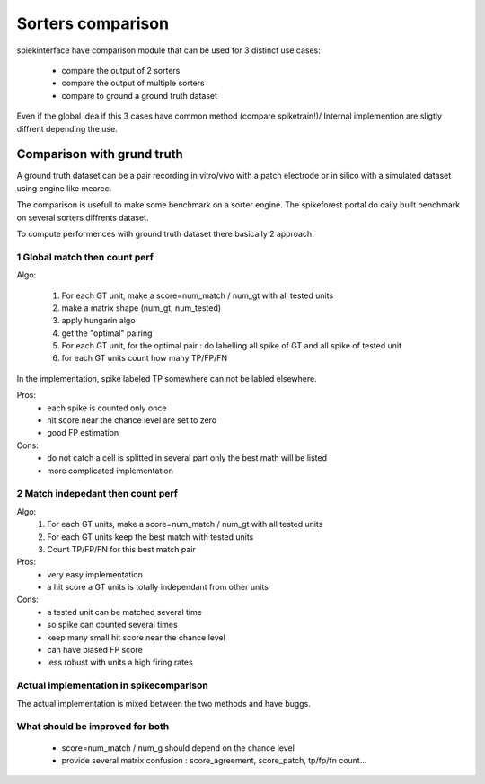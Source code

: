 Sorters comparison
==================

spiekinterface have comparison module that can be used for 3
distinct use cases:
  * compare the output of 2 sorters
  * compare the output of multiple sorters
  * compare to ground a ground truth dataset

Even if the global idea if this 3 cases have common method (compare spiketrain!)/
Internal implemention are sligtly diffrent depending the use.



Comparison with grund truth
---------------------------

A ground truth dataset can be a pair recording in vitro/vivo with a patch electrode
or in silico with a simulated dataset using engine like mearec.

The comparison is usefull to make some benchmark on a sorter engine.
The spikeforest portal do daily built benchmark on several sorters diffrents dataset.

To compute performences with ground truth dataset there basically 2 approach:

1 Global match then count perf
..............................


Algo:

  1. For each GT unit, make a score=num_match / num_gt with all tested units
  2. make a matrix shape (num_gt, num_tested)
  3. apply hungarin algo
  4. get the "optimal" pairing
  5. For each GT unit, for the optimal pair : do labelling all spike of GT and all spike of tested unit
  6. for each GT units count how many TP/FP/FN 

In the implementation, spike labeled TP somewhere can not be labled elsewhere.  

Pros:
  * each spike is counted only once
  * hit score near the chance level are set to zero
  * good FP estimation
  
Cons:
  * do not catch a cell is splitted in several part
    only the best math will be listed
  * more complicated implementation



2 Match indepedant then count perf
..................................


Algo:
  1. For each GT units, make a score=num_match / num_gt with all tested units
  2. For each GT units keep the best match with tested units
  3. Count TP/FP/FN for this best match pair


Pros:
  * very easy implementation
  * a hit score a GT units is totally
    independant from other units

Cons:
  * a tested unit can be matched several time
  * so spike can counted several times
  * keep many small hit score near the chance level
  * can have biased FP score
  * less robust with units a high firing rates


Actual implementation in spikecomparison
........................................

The actual implementation is mixed between the two methods and have buggs.
  

What should be improved for both
................................

  * score=num_match / num_g should depend on the chance level
  * provide several matrix confusion : score_agreement, score_patch, tp/fp/fn count...

  
  
  


